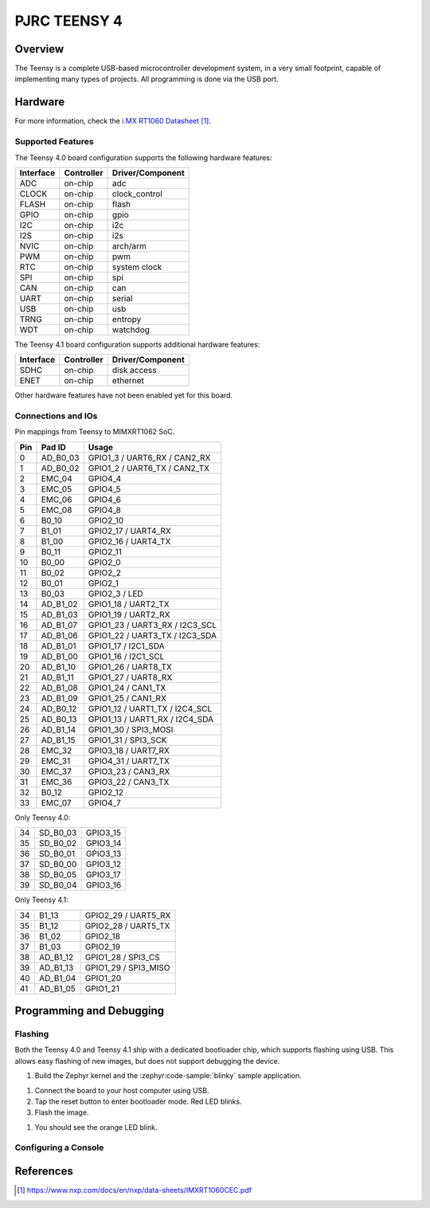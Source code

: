 .. _teensy40:

PJRC TEENSY 4
#############

Overview
********

The Teensy is a complete USB-based microcontroller development system, in a
very small footprint, capable of implementing many types of projects. All
programming is done via the USB port.

.. tabs::

   .. group-tab:: Teensy 4.0

      .. figure:: img/teensy40.jpg
           :align: center
           :alt: TEENSY40

           (Credit: https://www.pjrc.com)

   .. group-tab:: Teensy 4.1

      .. figure:: img/teensy41.jpg
           :align: center
           :alt: TEENSY41

           (Credit: https://www.pjrc.com)

Hardware
********

.. tabs::

   .. group-tab:: Teensy 4.0

      - MIMXRT1062DVL6A MCU (600 MHz, 1024 KB on-chip memory)
      - 16 Mbit QSPI Flash
      - User LED
      - USB 2.0 host connector

      See the `Teensy 4.0 Website`_ for a complete hardware description.

   .. group-tab:: Teensy 4.1

      - MIMXRT1062DVJ6A MCU (600 MHz, 1024 KB on-chip memory)
      - 64 Mbit QSPI Flash
      - User LED
      - USB 2.0 host connector
      - USB 2.0 OTG connector
      - 10/100 Mbit/s Ethernet transceiver
      - TF socket for SD card

      To connect an Ethernet cable, additional `Teensy 4.1 Ethernet Kit`_ is required.

      See the `Teensy 4.1 Website`_ for a complete hardware description.

For more information, check the `i.MX RT1060 Datasheet`_.

Supported Features
==================

The Teensy 4.0 board configuration supports the following hardware
features:

+-----------+------------+----------------------+
| Interface | Controller | Driver/Component     |
+===========+============+======================+
| ADC       | on-chip    | adc                  |
+-----------+------------+----------------------+
| CLOCK     | on-chip    | clock_control        |
+-----------+------------+----------------------+
| FLASH     | on-chip    | flash                |
+-----------+------------+----------------------+
| GPIO      | on-chip    | gpio                 |
+-----------+------------+----------------------+
| I2C       | on-chip    | i2c                  |
+-----------+------------+----------------------+
| I2S       | on-chip    | i2s                  |
+-----------+------------+----------------------+
| NVIC      | on-chip    | arch/arm             |
+-----------+------------+----------------------+
| PWM       | on-chip    | pwm                  |
+-----------+------------+----------------------+
| RTC       | on-chip    | system clock         |
+-----------+------------+----------------------+
| SPI       | on-chip    | spi                  |
+-----------+------------+----------------------+
| CAN       | on-chip    | can                  |
+-----------+------------+----------------------+
| UART      | on-chip    | serial               |
+-----------+------------+----------------------+
| USB       | on-chip    | usb                  |
+-----------+------------+----------------------+
| TRNG      | on-chip    | entropy              |
+-----------+------------+----------------------+
| WDT       | on-chip    | watchdog             |
+-----------+------------+----------------------+

The Teensy 4.1 board configuration supports additional hardware
features:

+-----------+------------+-------------------------------------+
| Interface | Controller | Driver/Component                    |
+===========+============+=====================================+
| SDHC      | on-chip    | disk access                         |
+-----------+------------+-------------------------------------+
| ENET      | on-chip    | ethernet                            |
+-----------+------------+-------------------------------------+

Other hardware features have not been enabled yet for this board.

Connections and IOs
===================

Pin mappings from Teensy to MIMXRT1062 SoC.

+-----+------------+-------------------------------------+
| Pin | Pad ID     | Usage                               |
+=====+============+=====================================+
|  0  | AD_B0_03   | GPIO1_3 / UART6_RX / CAN2_RX        |
+-----+------------+-------------------------------------+
|  1  | AD_B0_02   | GPIO1_2 / UART6_TX / CAN2_TX        |
+-----+------------+-------------------------------------+
|  2  | EMC_04     | GPIO4_4                             |
+-----+------------+-------------------------------------+
|  3  | EMC_05     | GPIO4_5                             |
+-----+------------+-------------------------------------+
|  4  | EMC_06     | GPIO4_6                             |
+-----+------------+-------------------------------------+
|  5  | EMC_08     | GPIO4_8                             |
+-----+------------+-------------------------------------+
|  6  | B0_10      | GPIO2_10                            |
+-----+------------+-------------------------------------+
|  7  | B1_01      | GPIO2_17 / UART4_RX                 |
+-----+------------+-------------------------------------+
|  8  | B1_00      | GPIO2_16 / UART4_TX                 |
+-----+------------+-------------------------------------+
|  9  | B0_11      | GPIO2_11                            |
+-----+------------+-------------------------------------+
| 10  | B0_00      | GPIO2_0                             |
+-----+------------+-------------------------------------+
| 11  | B0_02      | GPIO2_2                             |
+-----+------------+-------------------------------------+
| 12  | B0_01      | GPIO2_1                             |
+-----+------------+-------------------------------------+
| 13  | B0_03      | GPIO2_3 / LED                       |
+-----+------------+-------------------------------------+
| 14  | AD_B1_02   | GPIO1_18 / UART2_TX                 |
+-----+------------+-------------------------------------+
| 15  | AD_B1_03   | GPIO1_19 / UART2_RX                 |
+-----+------------+-------------------------------------+
| 16  | AD_B1_07   | GPIO1_23 / UART3_RX / I2C3_SCL      |
+-----+------------+-------------------------------------+
| 17  | AD_B1_06   | GPIO1_22 / UART3_TX / I2C3_SDA      |
+-----+------------+-------------------------------------+
| 18  | AD_B1_01   | GPIO1_17 / I2C1_SDA                 |
+-----+------------+-------------------------------------+
| 19  | AD_B1_00   | GPIO1_16 / I2C1_SCL                 |
+-----+------------+-------------------------------------+
| 20  | AD_B1_10   | GPIO1_26 / UART8_TX                 |
+-----+------------+-------------------------------------+
| 21  | AD_B1_11   | GPIO1_27 / UART8_RX                 |
+-----+------------+-------------------------------------+
| 22  | AD_B1_08   | GPIO1_24 / CAN1_TX                  |
+-----+------------+-------------------------------------+
| 23  | AD_B1_09   | GPIO1_25 / CAN1_RX                  |
+-----+------------+-------------------------------------+
| 24  | AD_B0_12   | GPIO1_12 / UART1_TX / I2C4_SCL      |
+-----+------------+-------------------------------------+
| 25  | AD_B0_13   | GPIO1_13 / UART1_RX / I2C4_SDA      |
+-----+------------+-------------------------------------+
| 26  | AD_B1_14   | GPIO1_30 / SPI3_MOSI                |
+-----+------------+-------------------------------------+
| 27  | AD_B1_15   | GPIO1_31 / SPI3_SCK                 |
+-----+------------+-------------------------------------+
| 28  | EMC_32     | GPIO3_18 / UART7_RX                 |
+-----+------------+-------------------------------------+
| 29  | EMC_31     | GPIO4_31 / UART7_TX                 |
+-----+------------+-------------------------------------+
| 30  | EMC_37     | GPIO3_23 / CAN3_RX                  |
+-----+------------+-------------------------------------+
| 31  | EMC_36     | GPIO3_22 / CAN3_TX                  |
+-----+------------+-------------------------------------+
| 32  | B0_12      | GPIO2_12                            |
+-----+------------+-------------------------------------+
| 33  | EMC_07     | GPIO4_7                             |
+-----+------------+-------------------------------------+

Only Teensy 4.0:

+-----+------------+-------------------------------------+
| 34  | SD_B0_03   | GPIO3_15                            |
+-----+------------+-------------------------------------+
| 35  | SD_B0_02   | GPIO3_14                            |
+-----+------------+-------------------------------------+
| 36  | SD_B0_01   | GPIO3_13                            |
+-----+------------+-------------------------------------+
| 37  | SD_B0_00   | GPIO3_12                            |
+-----+------------+-------------------------------------+
| 38  | SD_B0_05   | GPIO3_17                            |
+-----+------------+-------------------------------------+
| 39  | SD_B0_04   | GPIO3_16                            |
+-----+------------+-------------------------------------+

Only Teensy 4.1:

+-----+------------+-------------------------------------+
| 34  | B1_13      | GPIO2_29 / UART5_RX                 |
+-----+------------+-------------------------------------+
| 35  | B1_12      | GPIO2_28 / UART5_TX                 |
+-----+------------+-------------------------------------+
| 36  | B1_02      | GPIO2_18                            |
+-----+------------+-------------------------------------+
| 37  | B1_03      | GPIO2_19                            |
+-----+------------+-------------------------------------+
| 38  | AD_B1_12   | GPIO1_28 / SPI3_CS                  |
+-----+------------+-------------------------------------+
| 39  | AD_B1_13   | GPIO1_29 / SPI3_MISO                |
+-----+------------+-------------------------------------+
| 40  | AD_B1_04   | GPIO1_20                            |
+-----+------------+-------------------------------------+
| 41  | AD_B1_05   | GPIO1_21                            |
+-----+------------+-------------------------------------+

Programming and Debugging
*************************

Flashing
========

Both the Teensy 4.0 and Teensy 4.1 ship with a dedicated bootloader chip,
which supports flashing using USB. This allows easy flashing of new images,
but does not support debugging the device.

#. Build the Zephyr kernel and the :zephyr:code-sample:`blinky` sample application.

.. tabs::

   .. group-tab:: Teensy 4.0

      .. zephyr-app-commands::
         :zephyr-app: samples/basic/blinky
         :board: teensy40
         :goals: build
         :compact:

   .. group-tab:: Teensy 4.1

      .. zephyr-app-commands::
         :zephyr-app: samples/basic/blinky
         :board: teensy41
         :goals: build
         :compact:

#. Connect the board to your host computer using USB.

#. Tap the reset button to enter bootloader mode.
   Red LED blinks.

#. Flash the image.

.. tabs::

   .. group-tab:: Teensy 4.0

      .. zephyr-app-commands::
         :zephyr-app: samples/basic/blinky
         :board: teensy40
         :goals: flash
         :compact:

   .. group-tab:: Teensy 4.1

      .. zephyr-app-commands::
         :zephyr-app: samples/basic/blinky
         :board: teensy41
         :goals: flash
         :compact:

#. You should see the orange LED blink.

Configuring a Console
=====================

.. tabs::

   .. group-tab:: UART-Console

      By default console output is mapped to teensy pins 0 (RX1) and 1 (TX1). Connect a usb-to-serial adapter
      to use this serial console. Use the following settings with your serial terminal of choice (minicom, putty,
      etc.):

      - Speed: 115200
      - Data: 8 bits
      - Parity: None
      - Stop bits: 1

   .. group-tab:: USB-Console

      By mapping the console output to USB, a usb-to-serial adapter is no longer required.
      Utilizing the :ref:`snippet-cdc-acm-console` and a config option will enable this feature.

      #. If application code doesn´t enable USB device support, this must be done via Kconfig option.

         .. code-block:: kconfig

            CONFIG_USB_DEVICE_INITIALIZE_AT_BOOT=y

      #. Build application including the snippet.

         .. zephyr-app-commands::
            :zephyr-app: samples/basic/blinky
            :snippets: cdc-acm-console
            :board: teensy41
            :goals: flash
            :compact:

      #. After application startup a serial device named like
         ``tty.usbmodem14203`` should appear on your host computer.
         You can use e.g. ``Serial Monitor`` plugin for VScode to monitor.

References
**********

.. target-notes::

.. _Teensy 4.0 Website:
   https://www.pjrc.com/store/teensy40.html

.. _Teensy 4.1 Website:
   https://www.pjrc.com/store/teensy41.html

.. _Teensy 4.1 Ethernet Kit:
   https://www.pjrc.com/store/ethernet_kit.html

.. _i.MX RT1060 Datasheet:
   https://www.nxp.com/docs/en/nxp/data-sheets/IMXRT1060CEC.pdf
